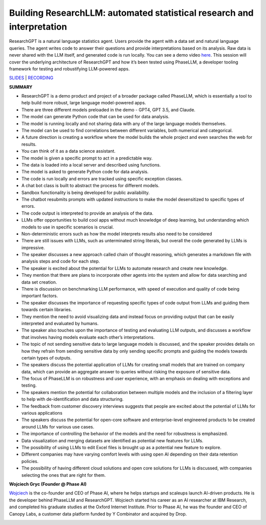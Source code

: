 Building ResearchLLM: automated statistical research and interpretation
=======================================================================

ResearchGPT is a natural language statistics agent. Users provide the
agent with a data set and natural language queries. The agent writes
code to answer their questions and provide interpretations based on its
analysis. Raw data is never shared with the LLM itself, and generated
code is run locally. You can see a demo video
`here <https://phasellm.com/researchgpt>`__. This session will cover the
underlying architecture of ResearchGPT and how it’s been tested using
PhaseLLM, a developer tooling framework for testing and robustifying
LLM-powered apps.

`SLIDES <#>`__ \| `RECORDING <https://youtu.be/yqmLF3a9aLM>`__

**SUMMARY**

-  ResearchGPT is a demo product and project of a broader package called
   PhaseLLM, which is essentially a tool to help build more robust,
   large language model-powered apps.
-  There are three different models preloaded in the demo - GPT4, GPT
   3.5, and Claude.
-  The model can generate Python code that can be used for data
   analysis.
-  The model is running locally and not sharing data with any of the
   large language models themselves.
-  The model can be used to find correlations between different
   variables, both numerical and categorical.
-  A future direction is creating a workflow where the model builds the
   whole project and even searches the web for results.
-  You can think of it as a data science assistant.
-  The model is given a specific prompt to act in a predictable way.
-  The data is loaded into a local server and described using functions.
-  The model is asked to generate Python code for data analysis.
-  The code is run locally and errors are tracked using specific
   exception classes.
-  A chat bot class is built to abstract the process for different
   models.
-  Sandbox functionality is being developed for public availability.
-  The chatbot resubmits prompts with updated instructions to make the
   model desensitized to specific types of errors.
-  The code output is interpreted to provide an analysis of the data.
-  LLMs offer opportunities to build cool apps without much knowledge of
   deep learning, but understanding which models to use in specific
   scenarios is crucial.
-  Non-deterministic errors such as how the model interprets results
   also need to be considered
-  There are still issues with LLMs, such as unterminated string
   literals, but overall the code generated by LLMs is impressive.
-  The speaker discusses a new approach called chain of thought
   reasoning, which generates a markdown file with analysis steps and
   code for each step.
-  The speaker is excited about the potential for LLMs to automate
   research and create new knowledge.
-  They mention that there are plans to incorporate other agents into
   the system and allow for data searching and data set creation.
-  There is discussion on benchmarking LLM performance, with speed of
   execution and quality of code being important factors.
-  The speaker discusses the importance of requesting specific types of
   code output from LLMs and guiding them towards certain libraries.
-  They mention the need to avoid visualizing data and instead focus on
   providing output that can be easily interpreted and evaluated by
   humans.
-  The speaker also touches upon the importance of testing and
   evaluating LLM outputs, and discusses a workflow that involves having
   models evaluate each other’s interpretations.
-  The topic of not sending sensitive data to large language models is
   discussed, and the speaker provides details on how they refrain from
   sending sensitive data by only sending specific prompts and guiding
   the models towards certain types of outputs.
-  The speakers discuss the potential application of LLMs for creating
   small models that are trained on company data, which can provide an
   aggregate answer to queries without risking the exposure of sensitive
   data.
-  The focus of PhaseLLM is on robustness and user experience, with an
   emphasis on dealing with exceptions and testing.
-  The speakers mention the potential for collaboration between multiple
   models and the inclusion of a filtering layer to help with
   de-identification and data structuring.
-  The feedback from customer discovery interviews suggests that people
   are excited about the potential of LLMs for various applications
-  The speakers discuss the potential for open-core software and
   enterprise-level engineered products to be created around LLMs for
   various use cases.
-  The importance of controlling the behavior of the models and the need
   for robustness is emphasized.
-  Data visualization and merging datasets are identified as potential
   new features for LLMs.
-  The possibility of using LLMs to edit Excel files is brought up as a
   potential new feature to explore.
-  Different companies may have varying comfort levels with using open
   AI depending on their data retention policies.
-  The possibility of having different cloud solutions and open core
   solutions for LLMs is discussed, with companies selecting the ones
   that are right for them.

**Wojciech Gryc (Founder @ Phase AI)**

`Wojciech <https://www.linkedin.com/in/wojciechgryc>`__ is the
co-founder and CEO of Phase AI, where he helps startups and scaleups
launch AI-driven products. He is the developer behind PhaseLLM and
ResearchGPT. Wojciech started his career as an AI researcher at IBM
Research, and completed his graduate studies at the Oxford Internet
Institute. Prior to Phase AI, he was the founder and CEO of Canopy Labs,
a customer data platform funded by Y Combinator and acquired by Drop.

.. image:: https://github.com/Aggregate-Intellect/practical-llms/blob/main/docs/img/wojciechg.jpeg
  :width: 600
  :alt: Wojciech Gryc Headshot